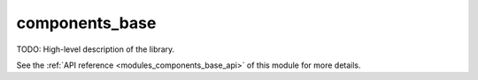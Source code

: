 ..
    Copyright (c) 2020 The STE||AR-Group

    SPDX-License-Identifier: BSL-1.0
    Distributed under the Boost Software License, Version 1.0. (See accompanying
    file LICENSE_1_0.txt or copy at http://www.boost.org/LICENSE_1_0.txt)

.. _modules_components_base:

===============
components_base
===============

TODO: High-level description of the library.

See the :ref:`API reference <modules_components_base_api>` of this module for more
details.

